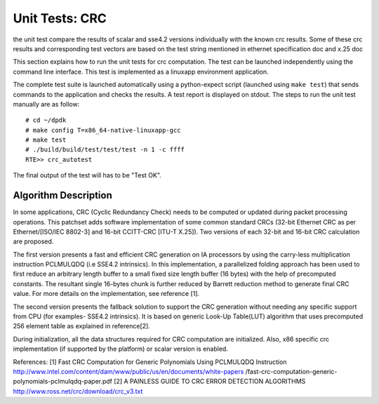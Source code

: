 .. Copyright (c) <2017>, Intel Corporation
   All rights reserved.

   Redistribution and use in source and binary forms, with or without
   modification, are permitted provided that the following conditions
   are met:

   - Redistributions of source code must retain the above copyright
     notice, this list of conditions and the following disclaimer.

   - Redistributions in binary form must reproduce the above copyright
     notice, this list of conditions and the following disclaimer in
     the documentation and/or other materials provided with the
     distribution.

   - Neither the name of Intel Corporation nor the names of its
     contributors may be used to endorse or promote products derived
     from this software without specific prior written permission.

   THIS SOFTWARE IS PROVIDED BY THE COPYRIGHT HOLDERS AND CONTRIBUTORS
   "AS IS" AND ANY EXPRESS OR IMPLIED WARRANTIES, INCLUDING, BUT NOT
   LIMITED TO, THE IMPLIED WARRANTIES OF MERCHANTABILITY AND FITNESS
   FOR A PARTICULAR PURPOSE ARE DISCLAIMED. IN NO EVENT SHALL THE
   COPYRIGHT OWNER OR CONTRIBUTORS BE LIABLE FOR ANY DIRECT, INDIRECT,
   INCIDENTAL, SPECIAL, EXEMPLARY, OR CONSEQUENTIAL DAMAGES
   (INCLUDING, BUT NOT LIMITED TO, PROCUREMENT OF SUBSTITUTE GOODS OR
   SERVICES; LOSS OF USE, DATA, OR PROFITS; OR BUSINESS INTERRUPTION)
   HOWEVER CAUSED AND ON ANY THEORY OF LIABILITY, WHETHER IN CONTRACT,
   STRICT LIABILITY, OR TORT (INCLUDING NEGLIGENCE OR OTHERWISE)
   ARISING IN ANY WAY OUT OF THE USE OF THIS SOFTWARE, EVEN IF ADVISED
   OF THE POSSIBILITY OF SUCH DAMAGE.


===============
Unit Tests: CRC
===============

the unit test compare the results of scalar and sse4.2 versions individually
with the known crc results. Some of these crc results and corresponding test
vectors are based on the test string mentioned in ethernet specification doc
and x.25 doc

This section explains how to run the unit tests for crc computation. The test
can be launched independently using the command line interface.
This test is implemented as a linuxapp environment application.

The complete test suite is launched automatically using a python-expect
script (launched using ``make test``) that sends commands to
the application and checks the results. A test report is displayed on
stdout.
The steps to run the unit test manually are as follow::

  # cd ~/dpdk
  # make config T=x86_64-native-linuxapp-gcc
  # make test
  # ./build/build/test/test/test -n 1 -c ffff
  RTE>> crc_autotest

The final output of the test will has to be "Test OK".

Algorithm Description
=====================

In some applications, CRC (Cyclic Redundancy Check) needs to be computed
or updated during packet processing operations. This patchset adds software
implementation of some common standard CRCs (32-bit Ethernet CRC as per
Ethernet/[ISO/IEC 8802-3] and 16-bit CCITT-CRC [ITU-T X.25]).
Two versions of each 32-bit and 16-bit CRC calculation are proposed.

The first version presents a fast and efficient CRC generation on
IA processors by using the carry-less multiplication instruction PCLMULQDQ
(i.e SSE4.2 intrinsics). In this implementation, a parallelized folding
approach has been used to first reduce an arbitrary length buffer to a small
fixed size length buffer (16 bytes) with the help of precomputed constants.
The resultant single 16-bytes chunk is further reduced by Barrett reduction
method to generate final CRC value. For more details on the implementation,
see reference [1].

The second version presents the fallback solution to support the
CRC generation without needing any specific support from CPU (for examples-
SSE4.2 intrinsics). It is based on generic Look-Up Table(LUT) algorithm
that uses precomputed 256 element table as explained in reference[2].

During initialization, all the data structures required for CRC computation
are initialized. Also, x86 specific crc implementation
(if supported by the platform) or scalar version is enabled.

References:
[1] Fast CRC Computation for Generic Polynomials Using PCLMULQDQ Instruction
http://www.intel.com/content/dam/www/public/us/en/documents/white-papers
/fast-crc-computation-generic-polynomials-pclmulqdq-paper.pdf
[2] A PAINLESS GUIDE TO CRC ERROR DETECTION ALGORITHMS
http://www.ross.net/crc/download/crc_v3.txt
